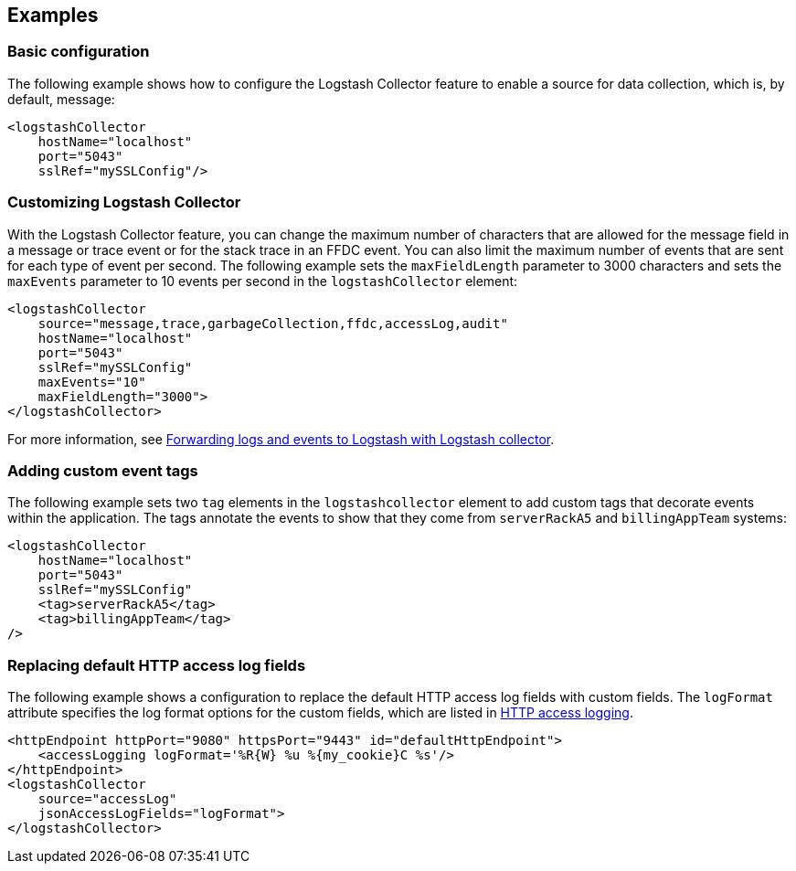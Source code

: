 == Examples

=== Basic configuration

The following example shows how to configure the Logstash Collector feature to enable a source for data collection, which is, by default, message:

[source,xml]
----
<logstashCollector
    hostName="localhost"
    port="5043"
    sslRef="mySSLConfig"/>
----


=== Customizing Logstash Collector

With the Logstash Collector feature, you can change the maximum number of characters that are allowed for the message field in a message or trace event or for the stack trace in an FFDC event. You can also limit the maximum number of events that are sent for each type of event per second. The following example sets the `maxFieldLength` parameter to 3000 characters and sets the `maxEvents` parameter to 10 events per second in the `logstashCollector` element:

[source,xml]
----
<logstashCollector
    source="message,trace,garbageCollection,ffdc,accessLog,audit"
    hostName="localhost"
    port="5043"
    sslRef="mySSLConfig"
    maxEvents="10"
    maxFieldLength="3000">
</logstashCollector>
----

For more information, see xref:ROOT:forwarding-logs-logstash.adoc[Forwarding logs and events to Logstash with Logstash collector].

=== Adding custom event tags

The following example sets two `tag` elements in the `logstashcollector` element to add custom tags that decorate events within the application. The tags annotate the events to show that they come from `serverRackA5` and `billingAppTeam` systems:

[source,xml]
----
<logstashCollector
    hostName="localhost"
    port="5043"
    sslRef="mySSLConfig"
    <tag>serverRackA5</tag>
    <tag>billingAppTeam</tag>
/>
----

=== Replacing default HTTP access log fields

The following example shows a configuration to replace the default HTTP access log fields with custom fields. The `logFormat` attribute specifies the log format options for the custom fields, which are listed in xref:ROOT:access-logging.adoc[HTTP access logging].

[source,xml]
----
<httpEndpoint httpPort="9080" httpsPort="9443" id="defaultHttpEndpoint">
    <accessLogging logFormat='%R{W} %u %{my_cookie}C %s'/>
</httpEndpoint>
<logstashCollector
    source="accessLog"
    jsonAccessLogFields="logFormat">
</logstashCollector>
----

